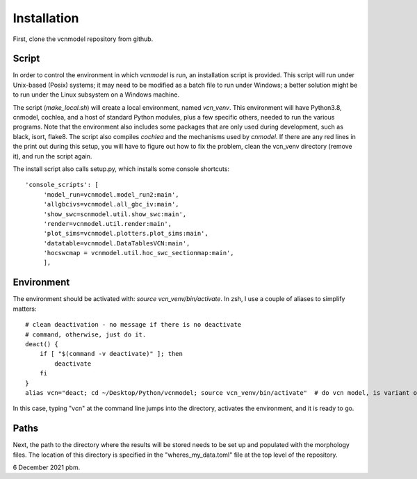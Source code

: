 ************
Installation
************

First, clone the vcnmodel repository from github.

Script
======

In order to control the environment in which *vcnmodel* is run, an installation script is provided. 
This script will run under Unix-based (Posix) systems; it may need to be modified as a batch
file to run under Windows; a better solution might be to run under the Linux subsystem on a Windows machine.

The script (`make_local.sh`) will create a local environment, named `vcn_venv`. This environment
will have Python3.8, cnmodel, cochlea, and a host of standard Python modules, plus a few specific others,
needed to run the various
programs. Note that the environment also includes some packages that are only used during development, such as
black, isort, flake8. The script also compiles *cochlea* and the mechanisms used by *cnmodel*. If there are any
red lines in the print out during this setup, you will have to figure out how to fix the problem, clean the
vcn_venv directory (remove it), and run the script again. 

The install script also calls setup.py, which installs some console shortcuts::

  'console_scripts': [
       'model_run=vcnmodel.model_run2:main',
       'allgbcivs=vcnmodel.all_gbc_iv:main',
       'show_swc=scnmodel.util.show_swc:main',
       'render=vcnmodel.util.render:main',
       'plot_sims=vcnmodel.plotters.plot_sims:main',
       'datatable=vcnmodel.DataTablesVCN:main',
       'hocswcmap = vcnmodel.util.hoc_swc_sectionmap:main',
       ],

Environment
===========

The environment should be activated with: `source vcn_venv/bin/activate`. In zsh, I use a couple of aliases to simplify matters::

    # clean deactivation - no message if there is no deactivate
    # command, otherwise, just do it.
    deact() {
        if [ "$(command -v deactivate)" ]; then
            deactivate
        fi
    }
    alias vcn="deact; cd ~/Desktop/Python/vcnmodel; source vcn_venv/bin/activate"  # do vcn model, is variant of cnmodel

In this case, typing "vcn" at the command line jumps into the directory, activates the environment, and it is ready to go.

Paths
=====

Next, the path to the directory where the results will be stored needs to be set up and populated with the morphology files. The
location of this directory is specified in the "wheres_my_data.toml" file at the top level of the repository. 

6 December 2021 pbm.

